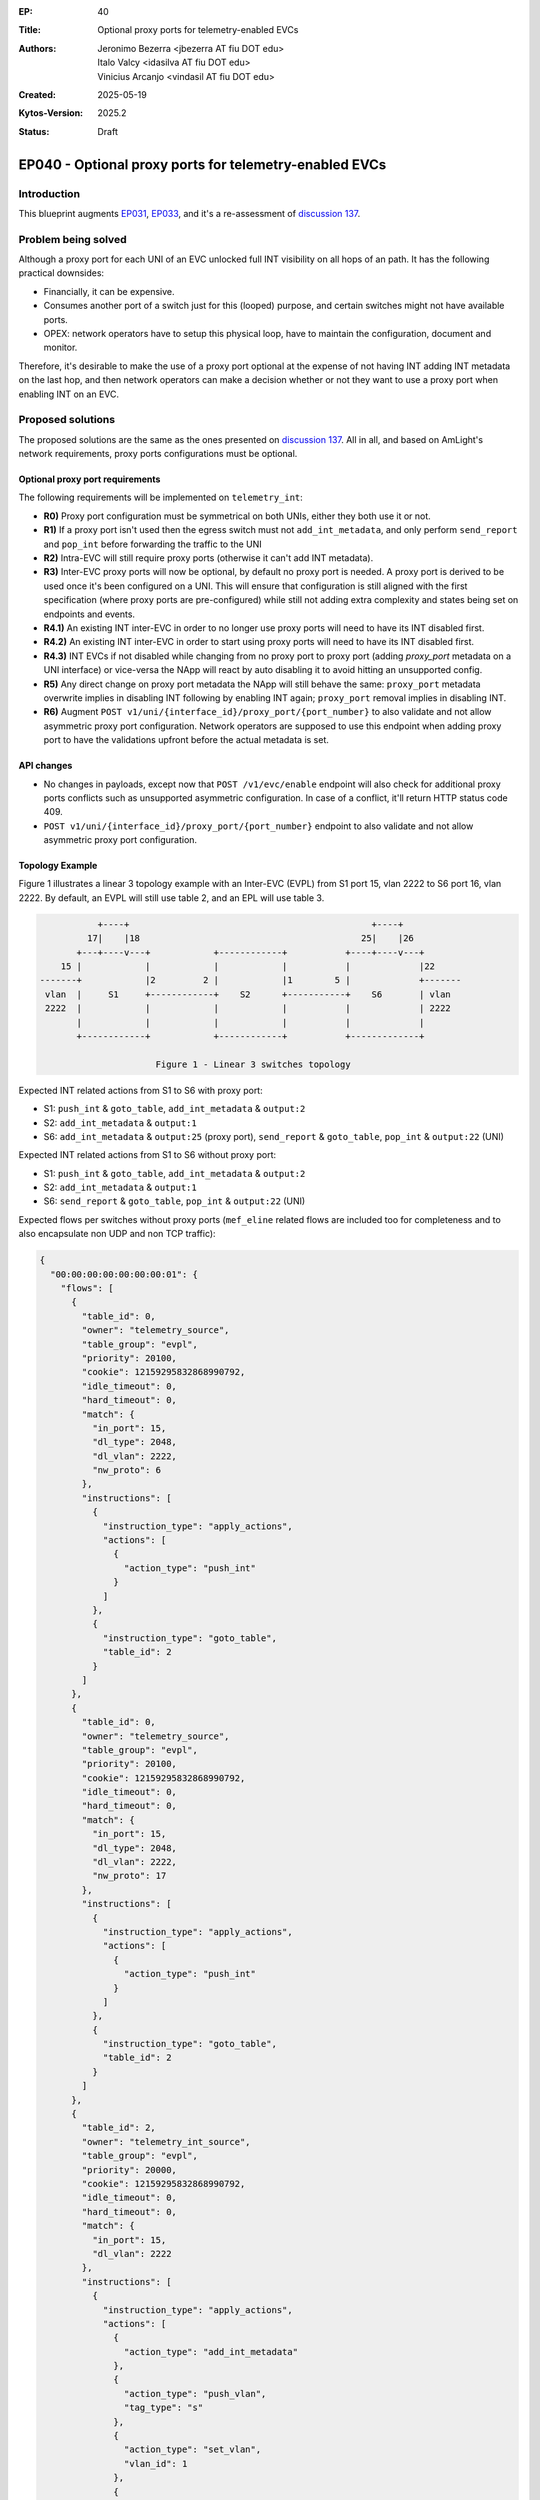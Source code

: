 :EP: 40
:Title: Optional proxy ports for telemetry-enabled EVCs
:Authors:
    - Jeronimo Bezerra <jbezerra AT fiu DOT edu>
    - Italo Valcy <idasilva AT fiu DOT edu>
    - Vinicius Arcanjo <vindasil AT fiu DOT edu>
:Created: 2025-05-19
:Kytos-Version: 2025.2
:Status: Draft

*******************************************************
EP040 - Optional proxy ports for telemetry-enabled EVCs
*******************************************************

Introduction
============

This blueprint augments `EP031 <https://github.com/kytos-ng/kytos/blob/master/docs/blueprints/EP031.rst>`_, `EP033 <https://github.com/kytos-ng/kytos/blob/master/docs/blueprints/EP033.rst>`_, and it's a re-assessment of `discussion 137 <https://github.com/kytos-ng/telemetry_int/discussions/137>`_.

Problem being solved
====================

Although a proxy port for each UNI of an EVC unlocked full INT visibility on all hops of an path. It has the following practical downsides:

- Financially, it can be expensive.
- Consumes another port of a switch just for this (looped) purpose, and certain switches might not have available ports.
- OPEX: network operators have to setup this physical loop, have to maintain the configuration, document and monitor.

Therefore, it's desirable to make the use of a proxy port optional at the expense of not having INT adding INT metadata on the last hop, and then network operators can make a decision whether or not they want to use a proxy port when enabling INT on an EVC.

Proposed solutions
==================

The proposed solutions are the same as the ones presented on `discussion 137 <https://github.com/kytos-ng/telemetry_int/discussions/137>`_. All in all, and based on AmLight's network requirements, proxy ports configurations must be optional.

Optional proxy port requirements
-------------------------------

The following requirements will be implemented on ``telemetry_int``:

- **R0)** Proxy port configuration must be symmetrical on both UNIs, either they both use it or not.
- **R1)** If a proxy port isn't used then the egress switch must not ``add_int_metadata``, and only perform ``send_report`` and ``pop_int`` before forwarding the traffic to the UNI
- **R2)** Intra-EVC will still require proxy ports (otherwise it can't add INT metadata).
- **R3)** Inter-EVC proxy ports will now be optional, by default no proxy port is needed. A proxy port is derived to be used once it's been configured on a UNI. This will ensure that configuration is still aligned with the first specification (where proxy ports are pre-configured) while still not adding extra complexity and states being set on endpoints and events.
- **R4.1)** An existing INT inter-EVC in order to no longer use proxy ports will need to have its INT disabled first.
- **R4.2)** An existing INT inter-EVC in order to start using proxy ports will need to have its INT disabled first.
- **R4.3)** INT EVCs if not disabled while changing from no proxy port to proxy port (adding `proxy_port` metadata on a UNI interface) or vice-versa the NApp will react by auto disabling it to avoid hitting an unsupported config.
- **R5)** Any direct change on proxy port metadata the NApp will still behave the same: ``proxy_port`` metadata overwrite implies in disabling INT following by enabling INT again; ``proxy_port`` removal implies in disabling INT.
- **R6)** Augment ``POST v1/uni/{interface_id}/proxy_port/{port_number}`` to also validate and not allow asymmetric proxy port configuration. Network operators are supposed to use this endpoint when adding proxy port to have the validations upfront before the actual metadata is set.


API changes
-----------

- No changes in payloads, except now that ``POST /v1/evc/enable`` endpoint will also check for additional proxy ports conflicts such as unsupported asymmetric configuration. In case of a conflict, it'll return HTTP status code 409.
- ``POST v1/uni/{interface_id}/proxy_port/{port_number}`` endpoint to also validate and not allow asymmetric proxy port configuration.

Topology Example
----------------

Figure 1 illustrates a linear 3 topology example with an Inter-EVC (EVPL) from S1 port 15, vlan 2222 to S6 port 16, vlan 2222. By default, an EVPL will still use table 2, and an EPL will use table 3.


.. code-block:: none

               +----+                                              +----+
             17|    |18                                          25|    |26
           +---+----v---+            +------------+           +----+----v---+
        15 |            |            |            |           |             |22
    -------+            |2         2 |            |1        5 |             +-------
     vlan  |     S1     +------------+    S2      +-----------+    S6       | vlan
     2222  |            |            |            |           |             | 2222
           |            |            |            |           |             |
           +------------+            +------------+           +-------------+

                          Figure 1 - Linear 3 switches topology


Expected INT related actions from S1 to S6 with proxy port:

- S1: ``push_int`` & ``goto_table``, ``add_int_metadata`` & ``output:2``
- S2: ``add_int_metadata`` & ``output:1``
- S6: ``add_int_metadata`` & ``output:25`` (proxy port), ``send_report`` & ``goto_table``, ``pop_int`` & ``output:22`` (UNI)

Expected INT related actions from S1 to S6 without proxy port:

- S1: ``push_int`` & ``goto_table``, ``add_int_metadata`` & ``output:2``
- S2: ``add_int_metadata`` & ``output:1``
- S6: ``send_report`` & ``goto_table``, ``pop_int`` & ``output:22`` (UNI)

Expected flows per switches without proxy ports (``mef_eline`` related flows are included too for completeness and to also encapsulate non UDP and non TCP traffic):

.. code-block:: json

    {
      "00:00:00:00:00:00:00:01": {
        "flows": [
          {
            "table_id": 0,
            "owner": "telemetry_source",
            "table_group": "evpl",
            "priority": 20100,
            "cookie": 12159295832868990792,
            "idle_timeout": 0,
            "hard_timeout": 0,
            "match": {
              "in_port": 15,
              "dl_type": 2048,
              "dl_vlan": 2222,
              "nw_proto": 6
            },
            "instructions": [
              {
                "instruction_type": "apply_actions",
                "actions": [
                  {
                    "action_type": "push_int"
                  }
                ]
              },
              {
                "instruction_type": "goto_table",
                "table_id": 2
              }
            ]
          },
          {
            "table_id": 0,
            "owner": "telemetry_source",
            "table_group": "evpl",
            "priority": 20100,
            "cookie": 12159295832868990792,
            "idle_timeout": 0,
            "hard_timeout": 0,
            "match": {
              "in_port": 15,
              "dl_type": 2048,
              "dl_vlan": 2222,
              "nw_proto": 17
            },
            "instructions": [
              {
                "instruction_type": "apply_actions",
                "actions": [
                  {
                    "action_type": "push_int"
                  }
                ]
              },
              {
                "instruction_type": "goto_table",
                "table_id": 2
              }
            ]
          },
          {
            "table_id": 2,
            "owner": "telemetry_int_source",
            "table_group": "evpl",
            "priority": 20000,
            "cookie": 12159295832868990792,
            "idle_timeout": 0,
            "hard_timeout": 0,
            "match": {
              "in_port": 15,
              "dl_vlan": 2222
            },
            "instructions": [
              {
                "instruction_type": "apply_actions",
                "actions": [
                  {
                    "action_type": "add_int_metadata"
                  },
                  {
                    "action_type": "push_vlan",
                    "tag_type": "s"
                  },
                  {
                    "action_type": "set_vlan",
                    "vlan_id": 1
                  },
                  {
                    "action_type": "output",
                    "port": 2
                  }
                ]
              }
            ]
          },
          {
            "table_id": 0,
            "owner": "telemetry_int_sink",
            "table_group": "evpl",
            "priority": 20100,
            "cookie": 12159295832868990792,
            "idle_timeout": 0,
            "hard_timeout": 0,
            "match": {
              "in_port": 2,
              "dl_type": 2048,
              "dl_vlan": 1,
              "nw_proto": 17
            },
            "instructions": [
              {
                "instruction_type": "apply_actions",
                "actions": [
                  {
                    "action_type": "send_report"
                  }
                ]
              },
              {
                "instruction_type": "goto_table",
                "table_id": 2
              }
            ]
          },
          {
            "table_id": 0,
            "owner": "telemetry_int_sink",
            "table_group": "evpl",
            "priority": 20100,
            "cookie": 12159295832868990792,
            "idle_timeout": 0,
            "hard_timeout": 0,
            "match": {
              "in_port": 2,
              "dl_type": 2048,
              "dl_vlan": 1,
              "nw_proto": 6
            },
            "instructions": [
              {
                "instruction_type": "apply_actions",
                "actions": [
                  {
                    "action_type": "send_report"
                  }
                ]
              },
              {
                "instruction_type": "goto_table",
                "table_id": 2
              }
            ]
          },
          {
            "table_id": 2,
            "owner": "telemetry_int_sink",
            "table_group": "evpl",
            "priority": 20000,
            "cookie": 12159295832868990792,
            "idle_timeout": 0,
            "hard_timeout": 0,
            "match": {
              "in_port": 2,
              "dl_vlan": 1
            },
            "instructions": [
              {
                "instruction_type": "apply_actions",
                "actions": [
                  {
                    "action_type": "pop_int"
                  },
                  {
                    "action_type": "pop_vlan"
                  },
                  {
                    "action_type": "output",
                    "port": 15
                  }
                ]
              }
            ]
          },
          {
            "table_id": 0,
            "owner": "mef_eline",
            "table_group": "evpl",
            "priority": 20000,
            "cookie": 12303411020944846664,
            "idle_timeout": 0,
            "hard_timeout": 0,
            "match": {
              "in_port": 15,
              "dl_vlan": 2222
            },
            "actions": [
              {
                "action_type": "push_vlan",
                "tag_type": "s"
              },
              {
                "action_type": "set_vlan",
                "vlan_id": 1
              },
              {
                "action_type": "output",
                "port": 2
              }
            ]
          },
          {
            "table_id": 0,
            "owner": "mef_eline",
            "table_group": "evpl",
            "priority": 20000,
            "cookie": 12303411020944846664,
            "idle_timeout": 0,
            "hard_timeout": 0,
            "match": {
              "in_port": 2,
              "dl_vlan": 1
            },
            "actions": [
              {
                "action_type": "pop_vlan"
              },
              {
                "action_type": "output",
                "port": 15
              }
            ]
          }
        ]
      },
      "00:00:00:00:00:00:00:06": {
        "flows": [
          {
            "table_id": 0,
            "owner": "telemetry_int_source",
            "table_group": "evpl",
            "priority": 20100,
            "cookie": 12159295832868990792,
            "idle_timeout": 0,
            "hard_timeout": 0,
            "match": {
              "in_port": 22,
              "dl_type": 2048,
              "dl_vlan": 2222,
              "nw_proto": 6
            },
            "instructions": [
              {
                "instruction_type": "apply_actions",
                "actions": [
                  {
                    "action_type": "push_int"
                  }
                ]
              },
              {
                "instruction_type": "goto_table",
                "table_id": 2
              }
            ]
          },
          {
            "table_id": 0,
            "owner": "telemetry_int_source",
            "table_group": "evpl",
            "priority": 20100,
            "cookie": 12159295832868990792,
            "idle_timeout": 0,
            "hard_timeout": 0,
            "match": {
              "in_port": 22,
              "dl_type": 2048,
              "dl_vlan": 2222,
              "nw_proto": 17
            },
            "instructions": [
              {
                "instruction_type": "apply_actions",
                "actions": [
                  {
                    "action_type": "push_int"
                  }
                ]
              },
              {
                "instruction_type": "goto_table",
                "table_id": 2
              }
            ]
          },
          {
            "table_id": 2,
            "owner": "telemetry_int_source",
            "table_group": "evpl",
            "priority": 20000,
            "cookie": 12159295832868990792,
            "idle_timeout": 0,
            "hard_timeout": 0,
            "match": {
              "in_port": 22,
              "dl_vlan": 2222
            },
            "instructions": [
              {
                "instruction_type": "apply_actions",
                "actions": [
                  {
                    "action_type": "add_int_metadata"
                  },
                  {
                    "action_type": "push_vlan",
                    "tag_type": "s"
                  },
                  {
                    "action_type": "set_vlan",
                    "vlan_id": 1
                  },
                  {
                    "action_type": "output",
                    "port": 5
                  }
                ]
              }
            ]
          },
          {
            "table_id": 0,
            "owner": "telemetry_int_sink",
            "table_group": "evpl",
            "priority": 20100,
            "cookie": 12159295832868990792,
            "idle_timeout": 0,
            "hard_timeout": 0,
            "match": {
              "in_port": 5,
              "dl_type": 2048,
              "dl_vlan": 1,
              "nw_proto": 6
            },
            "instructions": [
              {
                "instruction_type": "apply_actions",
                "actions": [
                  {
                    "action_type": "send_report"
                  }
                ]
              },
              {
                "instruction_type": "goto_table",
                "table_id": 2
              }
            ]
          },
          {
            "table_id": 0,
            "owner": "telemetry_int_sink",
            "table_group": "evpl",
            "priority": 20100,
            "cookie": 12159295832868990792,
            "idle_timeout": 0,
            "hard_timeout": 0,
            "match": {
              "in_port": 5,
              "dl_type": 2048,
              "dl_vlan": 1,
              "nw_proto": 17
            },
            "instructions": [
              {
                "instruction_type": "apply_actions",
                "actions": [
                  {
                    "action_type": "send_report"
                  }
                ]
              },
              {
                "instruction_type": "goto_table",
                "table_id": 2
              }
            ]
          },
          {
            "table_id": 2,
            "owner": "telemetry_int_sink",
            "table_group": "evpl",
            "priority": 20000,
            "cookie": 12159295832868990792,
            "idle_timeout": 0,
            "hard_timeout": 0,
            "match": {
              "in_port": 5,
              "dl_vlan": 1
            },
            "instructions": [
              {
                "instruction_type": "apply_actions",
                "actions": [
                  {
                    "action_type": "pop_int"
                  },
                  {
                    "action_type": "pop_vlan"
                  },
                  {
                    "action_type": "output",
                    "port": 22
                  }
                ]
              }
            ]
          },
          {
            "table_id": 0,
            "owner": "mef_eline",
            "table_group": "evpl",
            "priority": 20000,
            "cookie": 12303411020944846664,
            "idle_timeout": 0,
            "hard_timeout": 0,
            "match": {
              "in_port": 22,
              "dl_vlan": 2222
            },
            "actions": [
              {
                "action_type": "push_vlan",
                "tag_type": "s"
              },
              {
                "action_type": "set_vlan",
                "vlan_id": 1
              },
              {
                "action_type": "output",
                "port": 5
              }
            ]
          },
          {
            "table_id": 0,
            "owner": "mef_eline",
            "table_group": "evpl",
            "priority": 20000,
            "cookie": 12303411020944846664,
            "idle_timeout": 0,
            "hard_timeout": 0,
            "match": {
              "in_port": 5,
              "dl_vlan": 1
            },
            "actions": [
              {
                "action_type": "pop_vlan"
              },
              {
                "action_type": "output",
                "port": 22
              }
            ]
          }
        ]
      },
      "00:00:00:00:00:00:00:02": {
        "flows": [
          {
            "table_id": 0,
            "owner": "telemetry_int_hop",
            "table_group": "evpl",
            "priority": 20100,
            "cookie": 12159295832868990792,
            "idle_timeout": 0,
            "hard_timeout": 0,
            "match": {
              "in_port": 2,
              "dl_type": 2048,
              "dl_vlan": 1,
              "nw_proto": 6
            },
            "instructions": [
              {
                "instruction_type": "apply_actions",
                "actions": [
                  {
                    "action_type": "add_int_metadata"
                  },
                  {
                    "action_type": "set_vlan",
                    "vlan_id": 1
                  },
                  {
                    "action_type": "output",
                    "port": 1
                  }
                ]
              }
            ]
          },
          {
            "table_id": 0,
            "owner": "telemetry_int_hop",
            "table_group": "evpl",
            "priority": 20100,
            "cookie": 12159295832868990792,
            "idle_timeout": 0,
            "hard_timeout": 0,
            "match": {
              "in_port": 2,
              "dl_type": 2048,
              "dl_vlan": 1,
              "nw_proto": 17
            },
            "instructions": [
              {
                "instruction_type": "apply_actions",
                "actions": [
                  {
                    "action_type": "add_int_metadata"
                  },
                  {
                    "action_type": "set_vlan",
                    "vlan_id": 1
                  },
                  {
                    "action_type": "output",
                    "port": 1
                  }
                ]
              }
            ]
          },
          {
            "table_id": 0,
            "owner": "telemetry_int",
            "table_group": "evpl",
            "priority": 20100,
            "cookie": 12159295832868990792,
            "idle_timeout": 0,
            "hard_timeout": 0,
            "match": {
              "in_port": 1,
              "dl_type": 2048,
              "dl_vlan": 1,
              "nw_proto": 6
            },
            "instructions": [
              {
                "instruction_type": "apply_actions",
                "actions": [
                  {
                    "action_type": "add_int_metadata"
                  },
                  {
                    "action_type": "set_vlan",
                    "vlan_id": 1
                  },
                  {
                    "action_type": "output",
                    "port": 2
                  }
                ]
              }
            ]
          },
          {
            "table_id": 0,
            "owner": "telemetry_int",
            "table_group": "evpl",
            "priority": 20100,
            "cookie": 12159295832868990792,
            "idle_timeout": 0,
            "hard_timeout": 0,
            "match": {
              "in_port": 1,
              "dl_type": 2048,
              "dl_vlan": 1,
              "nw_proto": 17
            },
            "instructions": [
              {
                "instruction_type": "apply_actions",
                "actions": [
                  {
                    "action_type": "add_int_metadata"
                  },
                  {
                    "action_type": "set_vlan",
                    "vlan_id": 1
                  },
                  {
                    "action_type": "output",
                    "port": 2
                  }
                ]
              }
            ]
          },
          {
            "table_id": 0,
            "owner": "mef_eline",
            "table_group": "evpl",
            "priority": 20000,
            "cookie": 12303411020944846664,
            "idle_timeout": 0,
            "hard_timeout": 0,
            "match": {
              "in_port": 2,
              "dl_vlan": 1
            },
            "actions": [
              {
                "action_type": "set_vlan",
                "vlan_id": 1
              },
              {
                "action_type": "output",
                "port": 1
              }
            ]
          },
          {
            "table_id": 0,
            "owner": "mef_eline",
            "table_group": "evpl",
            "priority": 20000,
            "cookie": 12303411020944846664,
            "idle_timeout": 0,
            "hard_timeout": 0,
            "match": {
              "in_port": 1,
              "dl_vlan": 1
            },
            "actions": [
              {
                "action_type": "set_vlan",
                "vlan_id": 1
              },
              {
                "action_type": "output",
                "port": 2
              }
            ]
          }
        ]
      }
    }
